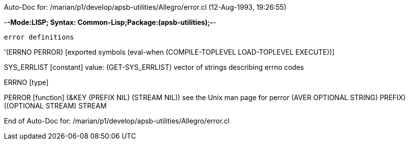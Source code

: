 Auto-Doc for: /marian/p1/develop/apsb-utilities/Allegro/error.cl (12-Aug-1993, 19:26:55)

-*-Mode:LISP; Syntax: Common-Lisp;Package:(apsb-utilities);-*-

	error definitions


'(ERRNO PERROR) [exported symbols (eval-when (COMPILE-TOPLEVEL
                                              LOAD-TOPLEVEL
                                              EXECUTE))]

SYS_ERRLIST [constant] value: (GET-SYS_ERRLIST)
  vector of strings describing errno codes

ERRNO [type]

PERROR [function]
   (&KEY (PREFIX NIL) (STREAM NIL))
  see the Unix man page for perror
  (AVER ((OPTIONAL STRING) PREFIX) ((OPTIONAL STREAM) STREAM))

End of Auto-Doc for: /marian/p1/develop/apsb-utilities/Allegro/error.cl
